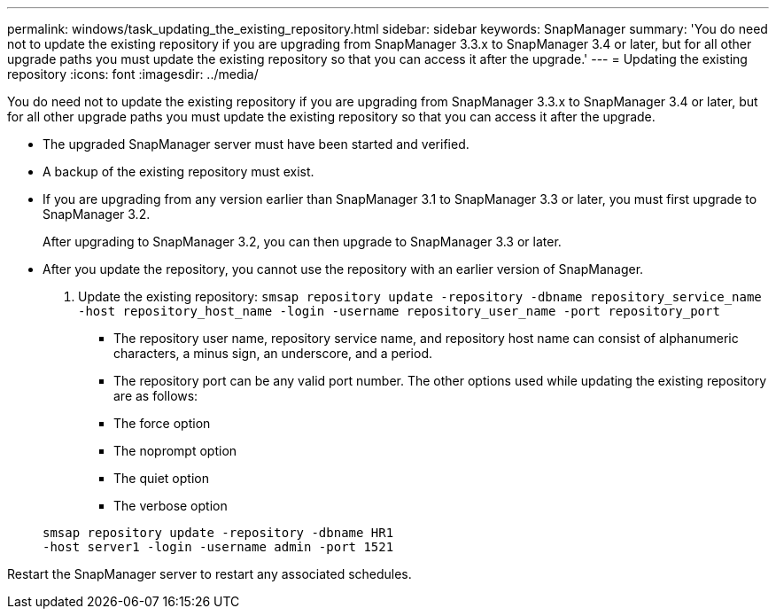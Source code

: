 ---
permalink: windows/task_updating_the_existing_repository.html
sidebar: sidebar
keywords: SnapManager
summary: 'You do need not to update the existing repository if you are upgrading from SnapManager 3.3.x to SnapManager 3.4 or later, but for all other upgrade paths you must update the existing repository so that you can access it after the upgrade.'
---
= Updating the existing repository
:icons: font
:imagesdir: ../media/

[.lead]
You do need not to update the existing repository if you are upgrading from SnapManager 3.3.x to SnapManager 3.4 or later, but for all other upgrade paths you must update the existing repository so that you can access it after the upgrade.

* The upgraded SnapManager server must have been started and verified.
* A backup of the existing repository must exist.
* If you are upgrading from any version earlier than SnapManager 3.1 to SnapManager 3.3 or later, you must first upgrade to SnapManager 3.2.
+
After upgrading to SnapManager 3.2, you can then upgrade to SnapManager 3.3 or later.

* After you update the repository, you cannot use the repository with an earlier version of SnapManager.

. Update the existing repository: `smsap repository update -repository -dbname repository_service_name -host repository_host_name -login -username repository_user_name -port repository_port`
 ** The repository user name, repository service name, and repository host name can consist of alphanumeric characters, a minus sign, an underscore, and a period.
 ** The repository port can be any valid port number.
The other options used while updating the existing repository are as follows:
 ** The force option
 ** The noprompt option
 ** The quiet option
 ** The verbose option

+
----
smsap repository update -repository -dbname HR1
-host server1 -login -username admin -port 1521
----

Restart the SnapManager server to restart any associated schedules.
